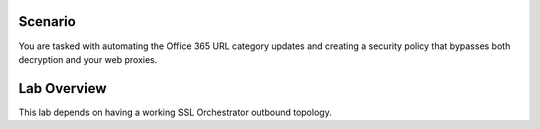 Scenario
--------

.. TODO:: write scenario text

You are tasked with automating the Office 365 URL category updates and creating a security policy that bypasses both decryption and your web proxies.


Lab Overview
------------

This lab depends on having a working SSL Orchestrator outbound topology.
